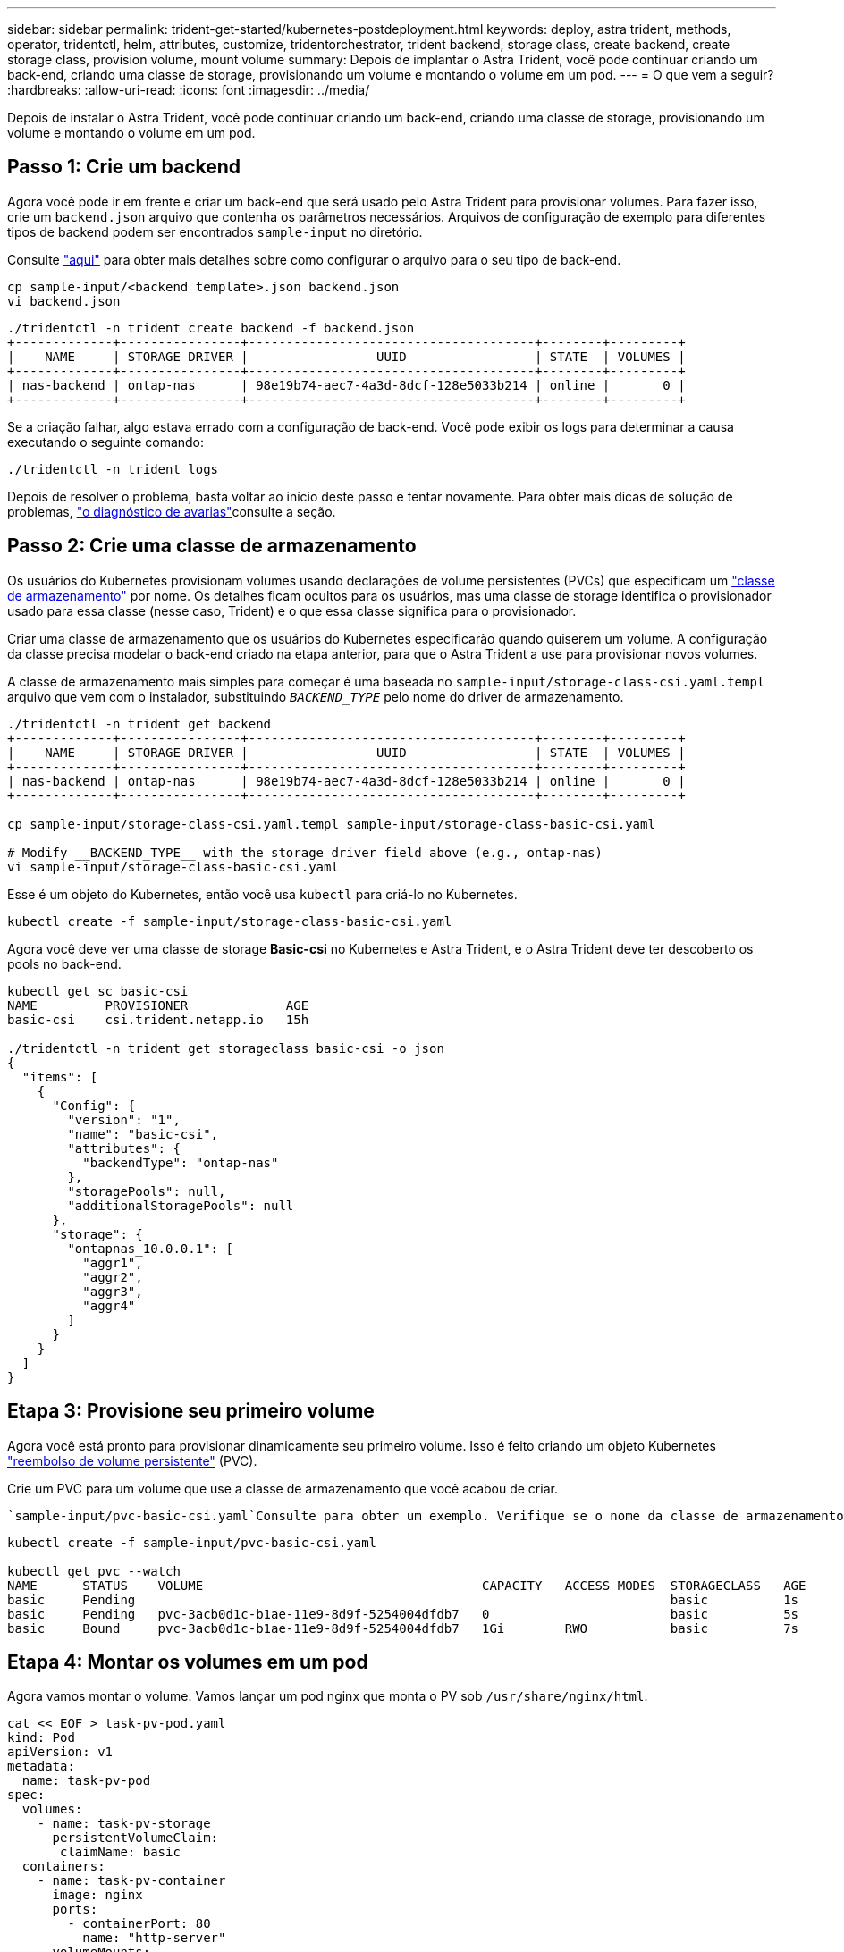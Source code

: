 ---
sidebar: sidebar 
permalink: trident-get-started/kubernetes-postdeployment.html 
keywords: deploy, astra trident, methods, operator, tridentctl, helm, attributes, customize, tridentorchestrator, trident backend, storage class, create backend, create storage class, provision volume, mount volume 
summary: Depois de implantar o Astra Trident, você pode continuar criando um back-end, criando uma classe de storage, provisionando um volume e montando o volume em um pod. 
---
= O que vem a seguir?
:hardbreaks:
:allow-uri-read: 
:icons: font
:imagesdir: ../media/


[role="lead"]
Depois de instalar o Astra Trident, você pode continuar criando um back-end, criando uma classe de storage, provisionando um volume e montando o volume em um pod.



== Passo 1: Crie um backend

Agora você pode ir em frente e criar um back-end que será usado pelo Astra Trident para provisionar volumes. Para fazer isso, crie um `backend.json` arquivo que contenha os parâmetros necessários. Arquivos de configuração de exemplo para diferentes tipos de backend podem ser encontrados `sample-input` no diretório.

Consulte link:../trident-use/backends.html["aqui"^] para obter mais detalhes sobre como configurar o arquivo para o seu tipo de back-end.

[listing]
----
cp sample-input/<backend template>.json backend.json
vi backend.json
----
[listing]
----
./tridentctl -n trident create backend -f backend.json
+-------------+----------------+--------------------------------------+--------+---------+
|    NAME     | STORAGE DRIVER |                 UUID                 | STATE  | VOLUMES |
+-------------+----------------+--------------------------------------+--------+---------+
| nas-backend | ontap-nas      | 98e19b74-aec7-4a3d-8dcf-128e5033b214 | online |       0 |
+-------------+----------------+--------------------------------------+--------+---------+
----
Se a criação falhar, algo estava errado com a configuração de back-end. Você pode exibir os logs para determinar a causa executando o seguinte comando:

[listing]
----
./tridentctl -n trident logs
----
Depois de resolver o problema, basta voltar ao início deste passo e tentar novamente. Para obter mais dicas de solução de problemas, link:../troubleshooting.html["o diagnóstico de avarias"^]consulte a seção.



== Passo 2: Crie uma classe de armazenamento

Os usuários do Kubernetes provisionam volumes usando declarações de volume persistentes (PVCs) que especificam um https://kubernetes.io/docs/concepts/storage/storage-classes/["classe de armazenamento"^] por nome. Os detalhes ficam ocultos para os usuários, mas uma classe de storage identifica o provisionador usado para essa classe (nesse caso, Trident) e o que essa classe significa para o provisionador.

Criar uma classe de armazenamento que os usuários do Kubernetes especificarão quando quiserem um volume. A configuração da classe precisa modelar o back-end criado na etapa anterior, para que o Astra Trident a use para provisionar novos volumes.

A classe de armazenamento mais simples para começar é uma baseada no `sample-input/storage-class-csi.yaml.templ` arquivo que vem com o instalador, substituindo `__BACKEND_TYPE__` pelo nome do driver de armazenamento.

[listing]
----
./tridentctl -n trident get backend
+-------------+----------------+--------------------------------------+--------+---------+
|    NAME     | STORAGE DRIVER |                 UUID                 | STATE  | VOLUMES |
+-------------+----------------+--------------------------------------+--------+---------+
| nas-backend | ontap-nas      | 98e19b74-aec7-4a3d-8dcf-128e5033b214 | online |       0 |
+-------------+----------------+--------------------------------------+--------+---------+

cp sample-input/storage-class-csi.yaml.templ sample-input/storage-class-basic-csi.yaml

# Modify __BACKEND_TYPE__ with the storage driver field above (e.g., ontap-nas)
vi sample-input/storage-class-basic-csi.yaml
----
Esse é um objeto do Kubernetes, então você usa `kubectl` para criá-lo no Kubernetes.

[listing]
----
kubectl create -f sample-input/storage-class-basic-csi.yaml
----
Agora você deve ver uma classe de storage *Basic-csi* no Kubernetes e Astra Trident, e o Astra Trident deve ter descoberto os pools no back-end.

[listing]
----
kubectl get sc basic-csi
NAME         PROVISIONER             AGE
basic-csi    csi.trident.netapp.io   15h

./tridentctl -n trident get storageclass basic-csi -o json
{
  "items": [
    {
      "Config": {
        "version": "1",
        "name": "basic-csi",
        "attributes": {
          "backendType": "ontap-nas"
        },
        "storagePools": null,
        "additionalStoragePools": null
      },
      "storage": {
        "ontapnas_10.0.0.1": [
          "aggr1",
          "aggr2",
          "aggr3",
          "aggr4"
        ]
      }
    }
  ]
}
----


== Etapa 3: Provisione seu primeiro volume

Agora você está pronto para provisionar dinamicamente seu primeiro volume. Isso é feito criando um objeto Kubernetes https://kubernetes.io/docs/concepts/storage/persistent-volumes["reembolso de volume persistente"^] (PVC).

Crie um PVC para um volume que use a classe de armazenamento que você acabou de criar.

 `sample-input/pvc-basic-csi.yaml`Consulte para obter um exemplo. Verifique se o nome da classe de armazenamento corresponde ao que você criou.

[listing]
----
kubectl create -f sample-input/pvc-basic-csi.yaml

kubectl get pvc --watch
NAME      STATUS    VOLUME                                     CAPACITY   ACCESS MODES  STORAGECLASS   AGE
basic     Pending                                                                       basic          1s
basic     Pending   pvc-3acb0d1c-b1ae-11e9-8d9f-5254004dfdb7   0                        basic          5s
basic     Bound     pvc-3acb0d1c-b1ae-11e9-8d9f-5254004dfdb7   1Gi        RWO           basic          7s
----


== Etapa 4: Montar os volumes em um pod

Agora vamos montar o volume. Vamos lançar um pod nginx que monta o PV sob `/usr/share/nginx/html`.

[listing]
----
cat << EOF > task-pv-pod.yaml
kind: Pod
apiVersion: v1
metadata:
  name: task-pv-pod
spec:
  volumes:
    - name: task-pv-storage
      persistentVolumeClaim:
       claimName: basic
  containers:
    - name: task-pv-container
      image: nginx
      ports:
        - containerPort: 80
          name: "http-server"
      volumeMounts:
        - mountPath: "/usr/share/nginx/html"
          name: task-pv-storage
EOF
kubectl create -f task-pv-pod.yaml
----
[listing]
----
# Wait for the pod to start
kubectl get pod --watch

# Verify that the volume is mounted on /usr/share/nginx/html
kubectl exec -it task-pv-pod -- df -h /usr/share/nginx/html

# Delete the pod
kubectl delete pod task-pv-pod
----
Neste ponto, o pod (aplicativo) não existe mais, mas o volume ainda está lá. Você pode usá-lo de outro pod, se quiser.

Para eliminar o volume, elimine a reclamação:

[listing]
----
kubectl delete pvc basic
----
Agora você pode fazer tarefas adicionais, como as seguintes:

* link:../trident-use/backends.html["Configurar backends adicionais."^]
* link:../trident-use/manage-stor-class.html["Crie classes de armazenamento adicionais."^]

